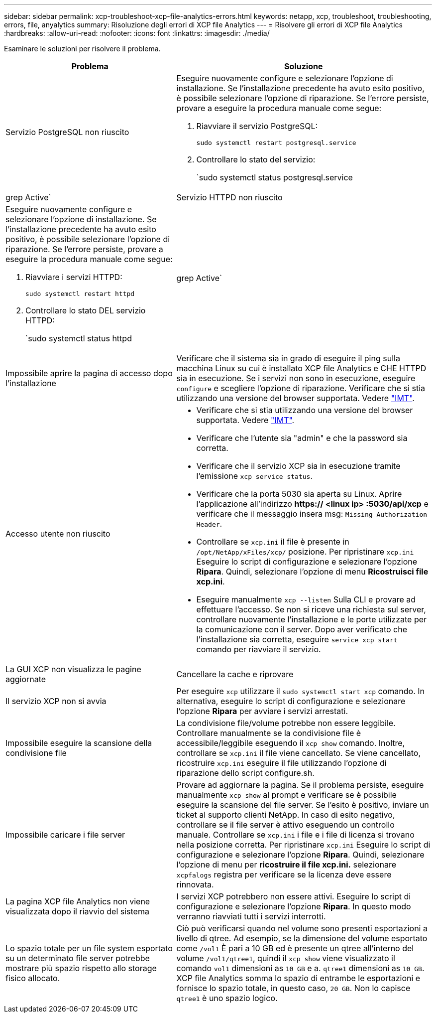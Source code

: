 ---
sidebar: sidebar 
permalink: xcp-troubleshoot-xcp-file-analytics-errors.html 
keywords: netapp, xcp, troubleshoot, troubleshooting, errors, file, anyalytics 
summary: Risoluzione degli errori di XCP file Analytics 
---
= Risolvere gli errori di XCP file Analytics
:hardbreaks:
:allow-uri-read: 
:nofooter: 
:icons: font
:linkattrs: 
:imagesdir: ./media/


[role="lead"]
Esaminare le soluzioni per risolvere il problema.

[cols="40,60"]
|===
| Problema | Soluzione 


| Servizio PostgreSQL non riuscito  a| 
Eseguire nuovamente configure e selezionare l'opzione di installazione. Se l'installazione precedente ha avuto esito positivo, è possibile selezionare l'opzione di riparazione. Se l'errore persiste, provare a eseguire la procedura manuale come segue:

. Riavviare il servizio PostgreSQL:
+
`sudo systemctl restart postgresql.service`

. Controllare lo stato del servizio:
+
`sudo systemctl status postgresql.service | grep Active`





| Servizio HTTPD non riuscito  a| 
Eseguire nuovamente configure e selezionare l'opzione di installazione. Se l'installazione precedente ha avuto esito positivo, è possibile selezionare l'opzione di riparazione. Se l'errore persiste, provare a eseguire la procedura manuale come segue:

. Riavviare i servizi HTTPD:
+
`sudo systemctl restart httpd`

. Controllare lo stato DEL servizio HTTPD:
+
`sudo systemctl status httpd | grep Active`





| Impossibile aprire la pagina di accesso dopo l'installazione | Verificare che il sistema sia in grado di eseguire il ping sulla macchina Linux su cui è installato XCP file Analytics e CHE HTTPD sia in esecuzione. Se i servizi non sono in esecuzione, eseguire `configure` e scegliere l'opzione di riparazione. Verificare che si stia utilizzando una versione del browser supportata. Vedere link:https://mysupport.netapp.com/matrix/["IMT"^]. 


| Accesso utente non riuscito  a| 
* Verificare che si stia utilizzando una versione del browser supportata. Vedere link:https://mysupport.netapp.com/matrix/["IMT"^].
* Verificare che l'utente sia "admin" e che la password sia corretta.
* Verificare che il servizio XCP sia in esecuzione tramite l'emissione `xcp service status`.
* Verificare che la porta 5030 sia aperta su Linux. Aprire l'applicazione all'indirizzo *https:// <linux ip> :5030/api/xcp* e verificare che il messaggio insera msg: `Missing Authorization Header`.
* Controllare se `xcp.ini` il file è presente in `/opt/NetApp/xFiles/xcp/` posizione. Per ripristinare `xcp.ini` Eseguire lo script di configurazione e selezionare l'opzione *Ripara*. Quindi, selezionare l'opzione di menu *Ricostruisci file xcp.ini*.
* Eseguire manualmente `xcp --listen` Sulla CLI e provare ad effettuare l'accesso. Se non si riceve una richiesta sul server, controllare nuovamente l'installazione e le porte utilizzate per la comunicazione con il server. Dopo aver verificato che l'installazione sia corretta, eseguire `service xcp start` comando per riavviare il servizio.




| La GUI XCP non visualizza le pagine aggiornate | Cancellare la cache e riprovare 


| Il servizio XCP non si avvia | Per eseguire `xcp` utilizzare il `sudo systemctl start xcp` comando. In alternativa, eseguire lo script di configurazione e selezionare l'opzione *Ripara* per avviare i servizi arrestati. 


| Impossibile eseguire la scansione della condivisione file | La condivisione file/volume potrebbe non essere leggibile. Controllare manualmente se la condivisione file è accessibile/leggibile eseguendo il `xcp show` comando. Inoltre, controllare se `xcp.ini` il file viene cancellato. Se viene cancellato, ricostruire `xcp.ini` eseguire il file utilizzando l'opzione di riparazione dello script configure.sh. 


| Impossibile caricare i file server | Provare ad aggiornare la pagina. Se il problema persiste, eseguire manualmente `xcp show` al prompt e verificare se è possibile eseguire la scansione del file server. Se l'esito è positivo, inviare un ticket al supporto clienti NetApp. In caso di esito negativo, controllare se il file server è attivo eseguendo un controllo manuale. Controllare se `xcp.ini` i file e i file di licenza si trovano nella posizione corretta. Per ripristinare `xcp.ini` Eseguire lo script di configurazione e selezionare l'opzione *Ripara*. Quindi, selezionare l'opzione di menu per *ricostruire il file xcp.ini.* selezionare `xcpfalogs` registra per verificare se la licenza deve essere rinnovata. 


| La pagina XCP file Analytics non viene visualizzata dopo il riavvio del sistema | I servizi XCP potrebbero non essere attivi. Eseguire lo script di configurazione e selezionare l'opzione *Ripara*. In questo modo verranno riavviati tutti i servizi interrotti. 


| Lo spazio totale per un file system esportato su un determinato file server potrebbe mostrare più spazio rispetto allo storage fisico allocato. | Ciò può verificarsi quando nel volume sono presenti esportazioni a livello di qtree. Ad esempio, se la dimensione del volume esportato come `/vol1` È pari a 10 GB ed è presente un qtree all'interno del volume `/vol1/qtree1`, quindi il `xcp show` viene visualizzato il comando `vol1` dimensioni as `10 GB` e a. `qtree1` dimensioni as `10 GB`. XCP file Analytics somma lo spazio di entrambe le esportazioni e fornisce lo spazio totale, in questo caso, `20 GB`. Non lo capisce `qtree1` è uno spazio logico. 
|===